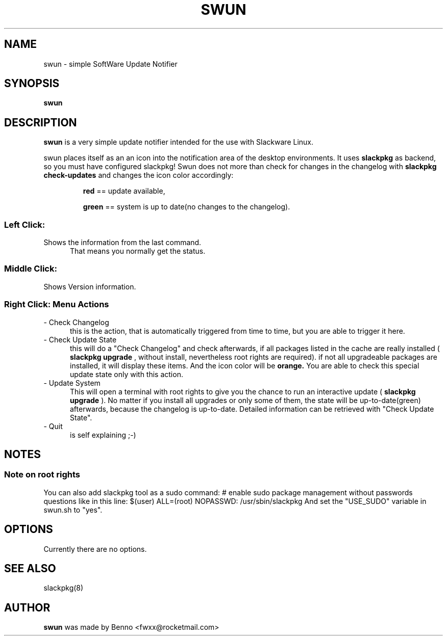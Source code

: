 .TH SWUN 1 "2012 Juli 22"

.SH NAME
swun \- simple SoftWare Update Notifier

.SH SYNOPSIS
.br
.B swun
.PP

.SH DESCRIPTION
.B swun 
is a very simple update notifier intended for the use with Slackware Linux.
.PP
swun places itself as an an icon into the notification area of the 
desktop environments. It uses 
.B slackpkg
as backend, so you must have configured slackpkg!
Swun does not more than check for changes in the changelog 
with 
.B "slackpkg check-updates" 
and changes the icon color accordingly:
.IP 
.BR red 
== update available,
.IP
.BR green 
== system is up to date(no changes to the changelog).

.SS
Left Click:
.TP 5
Shows the information from the last command. 
That means you normally get the status.

.SS
Middle Click:
.TP 5
Shows Version information.

.SS
Right Click: Menu Actions
.TP 5
- Check Changelog
this is the action, that is automatically triggered from time to time, 
but you are able to trigger it here.
.TP 5
- Check Update State
this will do a "Check Changelog" and check afterwards, if all packages
listed in the cache are really installed (
.B slackpkg upgrade
, without install, nevertheless root rights are required). 
if not all upgradeable packages are installed, it will display these items.
And the icon color will be 
.BR orange.
You are able to check this special update state only with this action.
.TP 5
- Update System
This will open a terminal with root rights to give you the chance 
to run an interactive update (
.B slackpkg upgrade
). 
No matter if you install all upgrades or only some of them, the state will
be up-to-date(green) afterwards, because the changelog is up-to-date.
Detailed information can be retrieved with "Check Update State".
.TP 5
- Quit 
is self explaining ;-)

.SH NOTES
.SS
Note on root rights
You can also add slackpkg tool as a sudo command:
# enable sudo package management without passwords questions like in this line:
$(user)  ALL=(root) NOPASSWD: /usr/sbin/slackpkg
And set the "USE_SUDO" variable in swun.sh to "yes".

.SH OPTIONS
Currently there are no options.

.SH SEE ALSO
slackpkg(8)

.SH AUTHOR
.B swun
was made by Benno <fwxx@rocketmail.com>

